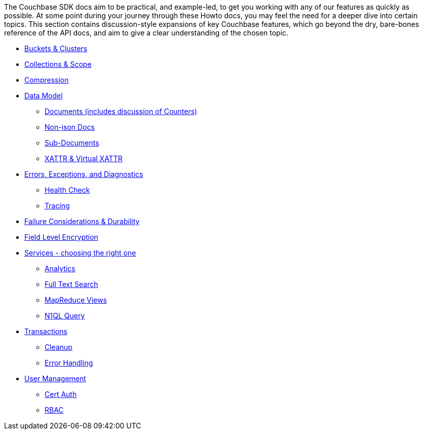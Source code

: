
// tag::concepts[]
The Couchbase SDK docs aim to be practical, and example-led, to get you working with any of our features as quickly as possible.
At some point during your journey through these Howto docs, you may feel the need for a deeper dive into certain topics.
This section contains discussion-style expansions of key Couchbase features, which go beyond the dry, bare-bones reference of the API docs, and aim to give a clear understanding of the chosen topic.

* xref:buckets-and-clusters.adoc[Buckets & Clusters]
* xref:collections.adoc[Collections & Scope]
* xref:compression.adoc[Compression]
* xref:data-model.adoc[Data Model]
** xref:documents.adoc[Documents (includes discussion of Counters)]
** xref:nonjson.adoc[Non-json Docs]
** xref:subdocument-operations.adoc[Sub-Documents]
** xref:xattr.adoc[XATTR & Virtual XATTR]
* xref:errors.adoc[Errors, Exceptions, and Diagnostics]
** xref:health-check.adoc[Health Check]
** xref:response-time-observability.adoc[Tracing]
* xref:durability-replication-failure-considerations.adoc[Failure Considerations & Durability]
* xref:encryption.adoc[Field Level Encryption]
* xref:data-services.adoc[Services - choosing the right one]
** xref:analytics-for-sdk-users.adoc[Analytics]
** xref:full-text-search-overview.adoc[Full Text Search]
** xref:understanding-views.adoc[MapReduce Views]
** xref:n1ql-query.adoc[N1QL Query]
* xref:transactions.adoc[Transactions]
** xref:transactions-cleanup.adoc[Cleanup]
** xref:transactions-error-handling.adoc[Error Handling]
* xref:sdk-user-management-overview.adoc[User Management]
** xref:certificate-based-authentication.adoc[Cert Auth]
** xref:rbac.adoc[RBAC]
// end::concepts[]
